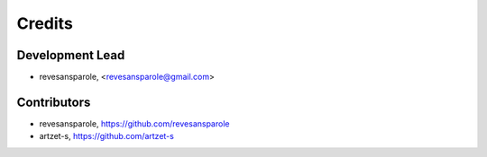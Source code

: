 .. {# pkglts, doc

=======
Credits
=======

Development Lead
----------------

* revesansparole, <revesansparole@gmail.com>


Contributors
------------

* revesansparole, https://github.com/revesansparole
* artzet-s, https://github.com/artzet-s


.. #}

